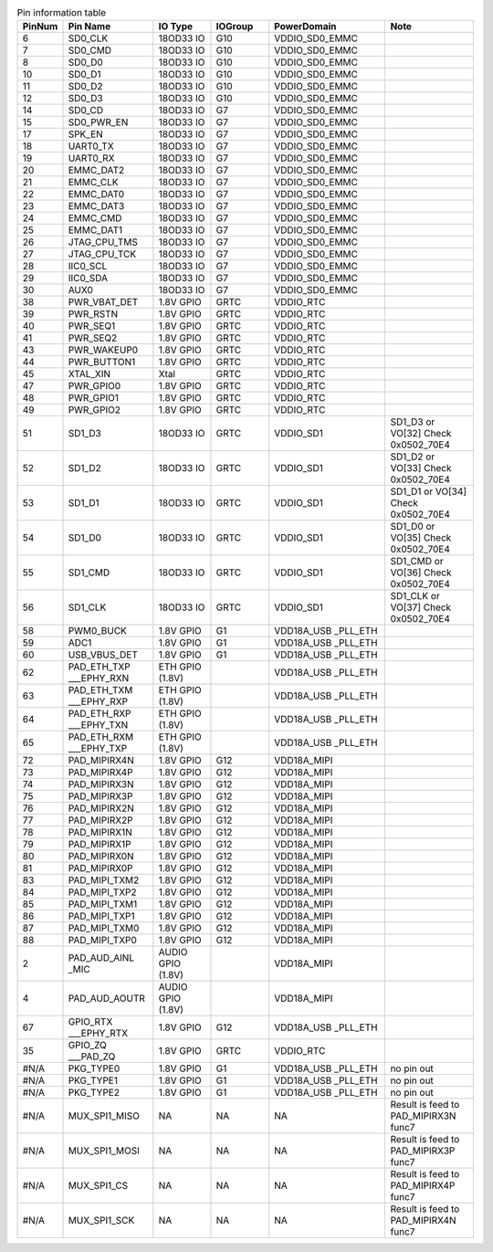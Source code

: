 .. _table_pins_description:
.. table:: Pin information table
	:widths: 1 3 2 2 4 3

	======  ================  =================  =======  ==================  ====
	PinNum  Pin Name          IO Type            IOGroup  PowerDomain         Note
	======  ================  =================  =======  ==================  ====
	6       SD0_CLK           18OD33 IO          G10      VDDIO_SD0_EMMC      \
	7       SD0_CMD           18OD33 IO          G10      VDDIO_SD0_EMMC      \
	8       SD0_D0            18OD33 IO          G10      VDDIO_SD0_EMMC      \
	10      SD0_D1            18OD33 IO          G10      VDDIO_SD0_EMMC      \
	11      SD0_D2            18OD33 IO          G10      VDDIO_SD0_EMMC      \
	12      SD0_D3            18OD33 IO          G10      VDDIO_SD0_EMMC      \
	14      SD0_CD            18OD33 IO          G7       VDDIO_SD0_EMMC      \
	15      SD0_PWR_EN        18OD33 IO          G7       VDDIO_SD0_EMMC      \
	17      SPK_EN            18OD33 IO          G7       VDDIO_SD0_EMMC      \
	18      UART0_TX          18OD33 IO          G7       VDDIO_SD0_EMMC      \
	19      UART0_RX          18OD33 IO          G7       VDDIO_SD0_EMMC      \
	20      EMMC_DAT2         18OD33 IO          G7       VDDIO_SD0_EMMC      \
	21      EMMC_CLK          18OD33 IO          G7       VDDIO_SD0_EMMC      \
	22      EMMC_DAT0         18OD33 IO          G7       VDDIO_SD0_EMMC      \
	23      EMMC_DAT3         18OD33 IO          G7       VDDIO_SD0_EMMC      \
	24      EMMC_CMD          18OD33 IO          G7       VDDIO_SD0_EMMC      \
	25      EMMC_DAT1         18OD33 IO          G7       VDDIO_SD0_EMMC      \
	26      JTAG_CPU_TMS      18OD33 IO          G7       VDDIO_SD0_EMMC      \
	27      JTAG_CPU_TCK      18OD33 IO          G7       VDDIO_SD0_EMMC      \
	28      IIC0_SCL          18OD33 IO          G7       VDDIO_SD0_EMMC      \
	29      IIC0_SDA          18OD33 IO          G7       VDDIO_SD0_EMMC      \
	30      AUX0              18OD33 IO          G7       VDDIO_SD0_EMMC      \
	38      PWR_VBAT_DET      1.8V GPIO          GRTC     VDDIO_RTC           \
	39      PWR_RSTN          1.8V GPIO          GRTC     VDDIO_RTC           \
	40      PWR_SEQ1          1.8V GPIO          GRTC     VDDIO_RTC           \
	41      PWR_SEQ2          1.8V GPIO          GRTC     VDDIO_RTC           \
	43      PWR_WAKEUP0       1.8V GPIO          GRTC     VDDIO_RTC           \
	44      PWR_BUTTON1       1.8V GPIO          GRTC     VDDIO_RTC           \
	45      XTAL_XIN          Xtal               GRTC     VDDIO_RTC           \
	47      PWR_GPIO0         1.8V GPIO          GRTC     VDDIO_RTC           \
	48      PWR_GPIO1         1.8V GPIO          GRTC     VDDIO_RTC           \
	49      PWR_GPIO2         1.8V GPIO          GRTC     VDDIO_RTC           \
	51      SD1_D3            18OD33 IO          GRTC     VDDIO_SD1           SD1_D3 or VO[32] Check 0x0502_70E4
	52      SD1_D2            18OD33 IO          GRTC     VDDIO_SD1           SD1_D2 or VO[33] Check 0x0502_70E4
	53      SD1_D1            18OD33 IO          GRTC     VDDIO_SD1           SD1_D1 or VO[34] Check 0x0502_70E4
	54      SD1_D0            18OD33 IO          GRTC     VDDIO_SD1           SD1_D0 or VO[35] Check 0x0502_70E4
	55      SD1_CMD           18OD33 IO          GRTC     VDDIO_SD1           SD1_CMD or VO[36] Check 0x0502_70E4
	56      SD1_CLK           18OD33 IO          GRTC     VDDIO_SD1           SD1_CLK or VO[37] Check 0x0502_70E4
	58      PWM0_BUCK         1.8V GPIO          G1       VDD18A_USB          \
	                                                      _PLL_ETH
	59      ADC1              1.8V GPIO          G1       VDD18A_USB          \
	                                                      _PLL_ETH
	60      USB_VBUS_DET      1.8V GPIO          G1       VDD18A_USB          \
	                                                      _PLL_ETH
	62      PAD_ETH_TXP       ETH GPIO (1.8V)    \        VDD18A_USB          \
	        ___EPHY_RXN                                   _PLL_ETH
	63      PAD_ETH_TXM       ETH GPIO (1.8V)    \        VDD18A_USB          \
	        ___EPHY_RXP                                   _PLL_ETH
	64      PAD_ETH_RXP       ETH GPIO (1.8V)    \        VDD18A_USB          \
	        ___EPHY_TXN                                   _PLL_ETH
	65      PAD_ETH_RXM       ETH GPIO (1.8V)    \        VDD18A_USB          \
	        ___EPHY_TXP                                   _PLL_ETH
	72      PAD_MIPIRX4N      1.8V GPIO          G12      VDD18A_MIPI         \
	73      PAD_MIPIRX4P      1.8V GPIO          G12      VDD18A_MIPI         \
	74      PAD_MIPIRX3N      1.8V GPIO          G12      VDD18A_MIPI         \
	75      PAD_MIPIRX3P      1.8V GPIO          G12      VDD18A_MIPI         \
	76      PAD_MIPIRX2N      1.8V GPIO          G12      VDD18A_MIPI         \
	77      PAD_MIPIRX2P      1.8V GPIO          G12      VDD18A_MIPI         \
	78      PAD_MIPIRX1N      1.8V GPIO          G12      VDD18A_MIPI         \
	79      PAD_MIPIRX1P      1.8V GPIO          G12      VDD18A_MIPI         \
	80      PAD_MIPIRX0N      1.8V GPIO          G12      VDD18A_MIPI         \
	81      PAD_MIPIRX0P      1.8V GPIO          G12      VDD18A_MIPI         \
	83      PAD_MIPI_TXM2     1.8V GPIO          G12      VDD18A_MIPI         \
	84      PAD_MIPI_TXP2     1.8V GPIO          G12      VDD18A_MIPI         \
	85      PAD_MIPI_TXM1     1.8V GPIO          G12      VDD18A_MIPI         \
	86      PAD_MIPI_TXP1     1.8V GPIO          G12      VDD18A_MIPI         \
	87      PAD_MIPI_TXM0     1.8V GPIO          G12      VDD18A_MIPI         \
	88      PAD_MIPI_TXP0     1.8V GPIO          G12      VDD18A_MIPI         \
	2       PAD_AUD_AINL      AUDIO GPIO (1.8V)  \        VDD18A_MIPI         \
	        _MIC
	4       PAD_AUD_AOUTR     AUDIO GPIO (1.8V)  \        VDD18A_MIPI         \
	67      GPIO_RTX          1.8V GPIO          G12      VDD18A_USB          \
	        ___EPHY_RTX                                   _PLL_ETH
	35      GPIO_ZQ           1.8V GPIO          GRTC     VDDIO_RTC           \
	        ___PAD_ZQ
	#N/A    PKG_TYPE0         1.8V GPIO          G1       VDD18A_USB          no pin out
	                                                      _PLL_ETH
	#N/A    PKG_TYPE1         1.8V GPIO          G1       VDD18A_USB          no pin out
	                                                      _PLL_ETH
	#N/A    PKG_TYPE2         1.8V GPIO          G1       VDD18A_USB          no pin out
	                                                      _PLL_ETH
	#N/A    MUX_SPI1_MISO     NA                 NA       NA                  Result is feed to PAD_MIPIRX3N func7
	#N/A    MUX_SPI1_MOSI     NA                 NA       NA                  Result is feed to PAD_MIPIRX3P func7
	#N/A    MUX_SPI1_CS       NA                 NA       NA                  Result is feed to PAD_MIPIRX4P func7
	#N/A    MUX_SPI1_SCK      NA                 NA       NA                  Result is feed to PAD_MIPIRX4N func7
	======  ================  =================  =======  ==================  ====

